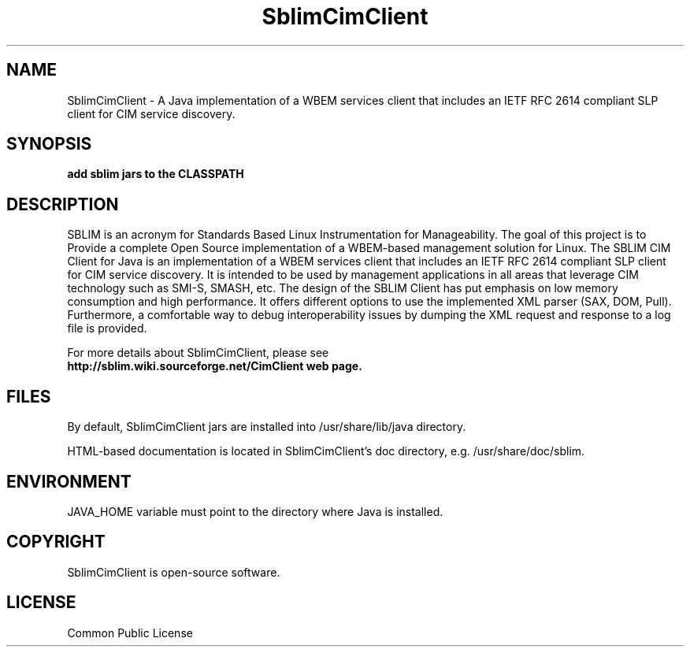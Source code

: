 '\" t
.\"
.\" CDDL HEADER START
.\"
.\" The contents of this file are subject to the terms of the
.\" Common Development and Distribution License (the "License").
.\" You may not use this file except in compliance with the License.
.\"
.\" You can obtain a copy of the license at usr/src/OPENSOLARIS.LICENSE
.\" or http://www.opensolaris.org/os/licensing.
.\" See the License for the specific language governing permissions
.\" and limitations under the License.
.\"
.\" When distributing Covered Code, include this CDDL HEADER in each
.\" file and include the License file at usr/src/OPENSOLARIS.LICENSE.
.\" If applicable, add the following below this CDDL HEADER, with the
.\" fields enclosed by brackets "[]" replaced with your own identifying
.\" information: Portions Copyright [yyyy] [name of copyright owner]
.\"
.\" CDDL HEADER END
.\"
.\" Copyright 2010 Sun Microsystems, Inc.  All rights reserved.
.\" Use is subject to license terms.
.\"
.\" ident	"@(#)SblimCimClient.3	1.2	10/03/16 SMI"
.\"
.TH SblimCimClient 1 "2009 Jan 06" "" ""
.SH NAME
SblimCimClient - A Java implementation of a WBEM services client that includes an IETF RFC 2614 compliant SLP client for CIM service discovery.

.SH SYNOPSIS
.B add sblim jars to the CLASSPATH

.SH DESCRIPTION
SBLIM is an acronym for Standards Based Linux Instrumentation for Manageability. The goal of this project is to Provide a complete Open Source implementation of a WBEM-based management solution for Linux. The SBLIM CIM Client for Java is an implementation of a WBEM services client that includes an IETF RFC 2614 compliant SLP client for CIM service discovery. It is intended to be used by management applications in all areas that leverage CIM technology such as SMI-S, SMASH, etc. The design of the SBLIM Client has put emphasis on low memory consumption and high performance. It offers different options to use the implemented XML parser (SAX, DOM, Pull). Furthermore, a comfortable way to debug interoperability issues by dumping the XML request and response to a log file is provided.
.PP
For more details about SblimCimClient, please see
.br
.B http://sblim.wiki.sourceforge.net/CimClient web page.

.SH FILES
By default, SblimCimClient jars are installed into /usr/share/lib/java directory.

HTML-based documentation is located in SblimCimClient's doc directory, e.g. /usr/share/doc/sblim.

.SH ENVIRONMENT
JAVA_HOME variable must point to the directory where Java is installed.

.SH COPYRIGHT
SblimCimClient is open-source software.
.br
.SH LICENSE
Common Public License
.br
.RE
